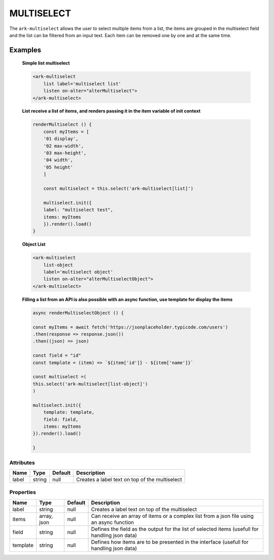 MULTISELECT
***********


The ``ark-multiselect`` allows the user to select multiple items from a list, the items are grouped in 
the multiselect field and the list can be filtered from an input text.
Each item can be removed one by one and at the same time.

Examples
========

    **Simple list multiselect**
    
    .. code-block:: html

        <ark-multiselect 
            list label='multiselect list' 
            listen on-alter="alterMultiselect">
        </ark-multiselect>

    **List receive a list of items, and renders passing it in the item variable of init context**
    
    .. code:: javascript

        renderMultiselect () {
            const myItems = [
            '01 display',
            '02 max-width',
            '03 max-height',
            '04 width',
            '05 height'
            ]

            const multiselect = this.select('ark-multiselect[list]')
            
            multiselect.init({
            label: "multiselect test",
            items: myItems
            }).render().load()
        }

    **Object List**

    .. code:: html

        <ark-multiselect 
            list-object 
            label='multiselect object'
            listen on-alter="alterMultiselectObject">
        </ark-multiselect>


    **Filling a list from an API is also possible with an async function, use template for display the items**

    .. code:: javascript

        async renderMultiselectObject () {

        const myItems = await fetch('https://jsonplaceholder.typicode.com/users')
        .then(response => response.json())
        .then((json) => json)

        const field = "id"
        const template = (item) => `${item['id']} - ${item['name']}`
        
        const multiselect =(
        this.select('ark-multiselect[list-object]')
        )

        multiselect.init({
            template: template,
            field: field,
            items: myItems
        }).render().load()

        }


Attributes
----------

+-------+--------+---------+------------------------------------------------+
| Name  |  Type  | Default |                  Description                   |
+=======+========+=========+================================================+
| label | string | null    | Creates a label text on top of the multiselect |
+-------+--------+---------+------------------------------------------------+

Properties
----------

+----------+-------------+---------+-------------------------------------------------------------------------------------------------+
|   Name   |    Type     | Default |                                           Description                                           |
+==========+=============+=========+=================================================================================================+
| label    | string      | null    | Creates a label text on top of the multiselect                                                  |
+----------+-------------+---------+-------------------------------------------------------------------------------------------------+
| items    | array, json | null    | Can receive an array of items or a complex list from a json file using an async function        |
+----------+-------------+---------+-------------------------------------------------------------------------------------------------+
| field    | string      | null    | Defines the field as the output for the list of selected items (usefull for handling json data) |
+----------+-------------+---------+-------------------------------------------------------------------------------------------------+
| template | string      | null    | Defines how items are to be presented in the interface (usefull for handling json data)         |
+----------+-------------+---------+-------------------------------------------------------------------------------------------------+